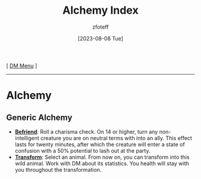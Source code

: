 :PROPERTIES:
:ID:       f10dc3fb-122b-4842-8b68-22aa974d9a57
:END:
#+title:    Alchemy Index
#+author:   zfoteff
#+date:     [2023-08-08 Tue]
#+summary:  Index of alchemy powers for all classes
#+HTML_HEAD: <link rel="stylesheet" type="text/css" href="../static/stylesheets/default-style.css" />
#+BEGIN_CENTER
[ [[id:49c009a8-dbe3-4867-a616-60c55d87ed54][DM Menu]] ]
#+END_CENTER
-----
* Alchemy
** Generic Alchemy
- _*Befriend*_: Roll a charisma check. On 14 or higher, turn any non-intelligent creature you are on neutral terms with into an ally. This effect lasts for twenty minutes, after which the creature will enter a state of confusion with a 50% potential to lash out at the party.
- _*Transform*_: Select an animal. From now on, you can transform into this wild animal. Work with DM about its statistics. You health will stay with you throughout the transformation.
